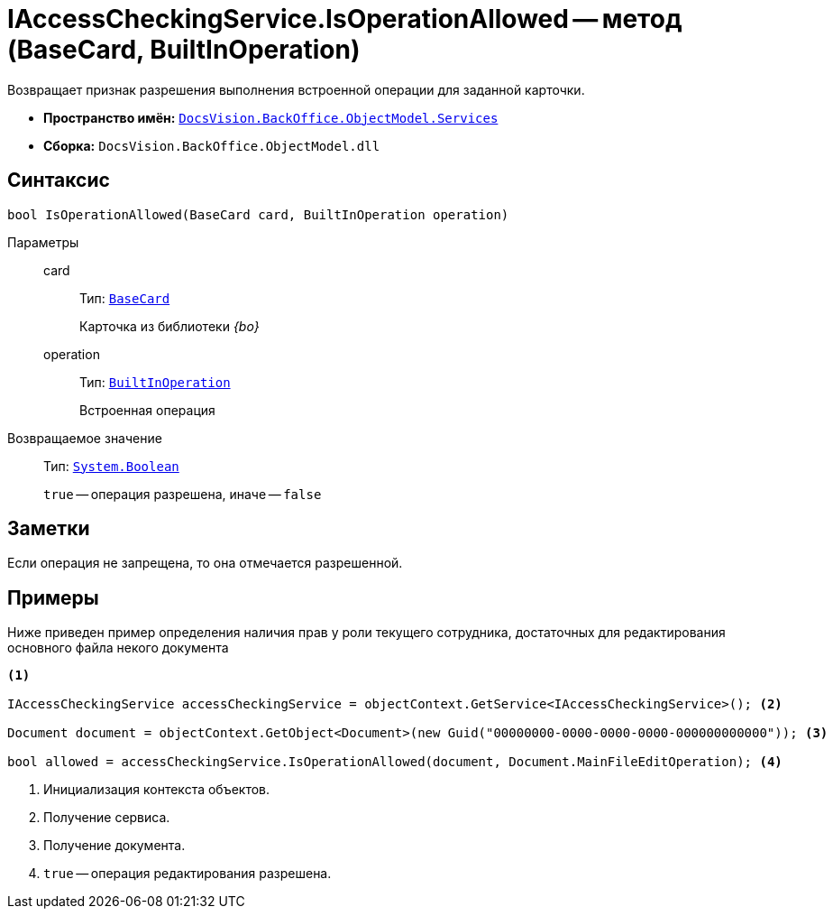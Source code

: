 = IAccessCheckingService.IsOperationAllowed -- метод (BaseCard, BuiltInOperation)

Возвращает признак разрешения выполнения встроенной операции для заданной карточки.

* *Пространство имён:* `xref:api/DocsVision/BackOffice/ObjectModel/Services/Services_NS.adoc[DocsVision.BackOffice.ObjectModel.Services]`
* *Сборка:* `DocsVision.BackOffice.ObjectModel.dll`

== Синтаксис

[source,csharp]
----
bool IsOperationAllowed(BaseCard card, BuiltInOperation operation)
----

Параметры::
card:::
Тип: `xref:api/DocsVision/BackOffice/ObjectModel/BaseCard_CL.adoc[BaseCard]`
+
Карточка из библиотеки _{bo}_

operation:::
Тип: `xref:api/DocsVision/BackOffice/ObjectModel/BuiltInOperation_CL.adoc[BuiltInOperation]`
+
Встроенная операция

Возвращаемое значение::
Тип: `http://msdn.microsoft.com/ru-ru/library/system.boolean.aspx[System.Boolean]`
+
`true` -- операция разрешена, иначе -- `false`

== Заметки

Если операция не запрещена, то она отмечается разрешенной.

== Примеры

Ниже приведен пример определения наличия прав у роли текущего сотрудника, достаточных для редактирования основного файла некого документа

[source,csharp]
----
<.>

IAccessCheckingService accessCheckingService = objectContext.GetService<IAccessCheckingService>(); <.>

Document document = objectContext.GetObject<Document>(new Guid("00000000-0000-0000-0000-000000000000")); <.>

bool allowed = accessCheckingService.IsOperationAllowed(document, Document.MainFileEditOperation); <.>
----
<.> Инициализация контекста объектов.
<.> Получение сервиса.
<.> Получение документа.
<.> `true` -- операция редактирования разрешена.
